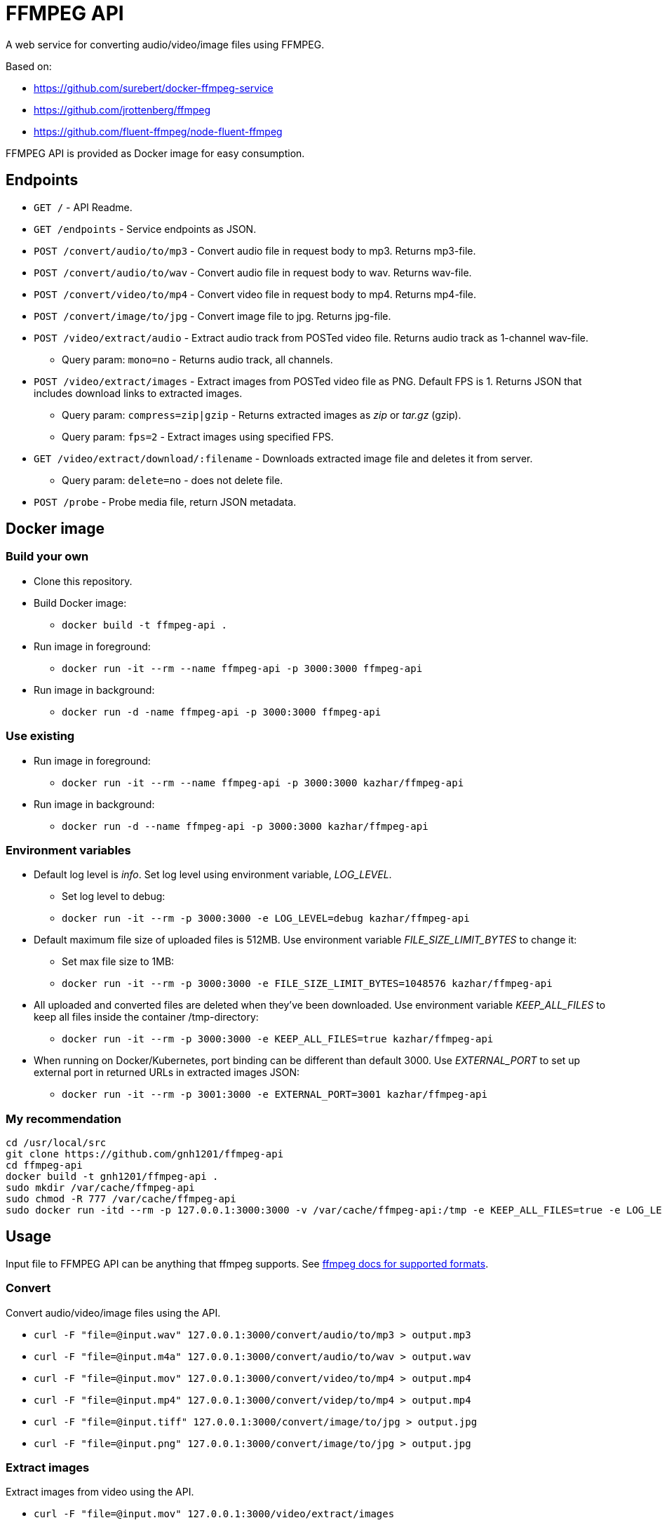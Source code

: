 = FFMPEG API

A web service for converting audio/video/image files using FFMPEG.

Based on:

* https://github.com/surebert/docker-ffmpeg-service
* https://github.com/jrottenberg/ffmpeg 
* https://github.com/fluent-ffmpeg/node-fluent-ffmpeg

FFMPEG API is provided as Docker image for easy consumption.

== Endpoints

* `GET /` - API Readme.
* `GET /endpoints` - Service endpoints as JSON.
* `POST /convert/audio/to/mp3` - Convert audio file in request body to mp3. Returns mp3-file.
* `POST /convert/audio/to/wav` - Convert audio file in request body to wav. Returns wav-file.
* `POST /convert/video/to/mp4` - Convert video file in request body to mp4. Returns mp4-file.
* `POST /convert/image/to/jpg` - Convert image file to jpg. Returns jpg-file.
* `POST /video/extract/audio` - Extract audio track from POSTed video file. Returns audio track as 1-channel wav-file.
** Query param: `mono=no` - Returns audio track, all channels.
* `POST /video/extract/images` - Extract images from POSTed video file as PNG. Default FPS is 1. Returns JSON that includes download links to extracted images.
** Query param: `compress=zip|gzip` - Returns extracted images as _zip_ or _tar.gz_ (gzip).
** Query param: `fps=2` - Extract images using specified FPS. 
* `GET /video/extract/download/:filename` - Downloads extracted image file and deletes it from server.
** Query param: `delete=no` - does not delete file.
* `POST /probe` - Probe media file, return JSON metadata.

== Docker image

=== Build your own

* Clone this repository.
* Build Docker image:
** `docker build -t ffmpeg-api .`
* Run image in foreground:
** `docker run -it --rm --name ffmpeg-api -p 3000:3000 ffmpeg-api`
* Run image in background:
** `docker run -d -name ffmpeg-api -p 3000:3000 ffmpeg-api`

=== Use existing

* Run image in foreground:
** `docker run -it --rm --name ffmpeg-api -p 3000:3000 kazhar/ffmpeg-api`
* Run image in background:
** `docker run -d --name ffmpeg-api -p 3000:3000 kazhar/ffmpeg-api`

=== Environment variables

* Default log level is _info_. Set log level using environment variable, _LOG_LEVEL_.
** Set log level to debug:
** `docker run -it --rm -p 3000:3000 -e LOG_LEVEL=debug kazhar/ffmpeg-api`
* Default maximum file size of uploaded files is 512MB. Use environment variable _FILE_SIZE_LIMIT_BYTES_ to change it:
** Set max file size to 1MB:
** `docker run -it --rm -p 3000:3000 -e FILE_SIZE_LIMIT_BYTES=1048576 kazhar/ffmpeg-api`
* All uploaded and converted files are deleted when they've been downloaded. Use environment variable _KEEP_ALL_FILES_ to keep all files inside the container /tmp-directory:
** `docker run -it --rm -p 3000:3000 -e KEEP_ALL_FILES=true kazhar/ffmpeg-api`
* When running on Docker/Kubernetes, port binding can be different than default 3000. Use _EXTERNAL_PORT_ to set up external port in returned URLs in extracted images JSON:
** `docker run -it --rm -p 3001:3000 -e EXTERNAL_PORT=3001 kazhar/ffmpeg-api`

=== My recommendation

```bash
cd /usr/local/src
git clone https://github.com/gnh1201/ffmpeg-api
cd ffmpeg-api
docker build -t gnh1201/ffmpeg-api .
sudo mkdir /var/cache/ffmpeg-api
sudo chmod -R 777 /var/cache/ffmpeg-api
sudo docker run -itd --rm -p 127.0.0.1:3000:3000 -v /var/cache/ffmpeg-api:/tmp -e KEEP_ALL_FILES=true -e LOG_LEVEL=debug gnh1201/ffmpeg-api # OR `-p 0.0.0.0:3000:3000`
```

== Usage

Input file to FFMPEG API can be anything that ffmpeg supports. See https://www.ffmpeg.org/general.html#Supported-File-Formats_002c-Codecs-or-Features[ffmpeg docs for supported formats].

=== Convert

Convert audio/video/image files using the API.

* `curl -F "file=@input.wav" 127.0.0.1:3000/convert/audio/to/mp3  > output.mp3`
* `curl -F "file=@input.m4a" 127.0.0.1:3000/convert/audio/to/wav  > output.wav`
* `curl -F "file=@input.mov" 127.0.0.1:3000/convert/video/to/mp4  > output.mp4`
* `curl -F "file=@input.mp4" 127.0.0.1:3000/convert/videp/to/mp4  > output.mp4`
* `curl -F "file=@input.tiff" 127.0.0.1:3000/convert/image/to/jpg  > output.jpg`
* `curl -F "file=@input.png" 127.0.0.1:3000/convert/image/to/jpg  > output.jpg`

=== Extract images

Extract images from video using the API.

* `curl -F "file=@input.mov" 127.0.0.1:3000/video/extract/images`
** Returns JSON that lists image download URLs for each extracted image.
** Default FPS is 1.
** Images are in PNG-format.
** See sample: link:./samples/extracted_images.json[extracted_images.json].
* `curl 127.0.0.1:3000/video/extract/download/ba0f565c-0001.png`
** Downloads exracted image and deletes it from server.
* `curl 127.0.0.1:3000/video/extract/download/ba0f565c-0001.png?delete=no`
** Downloads exracted image but does not deletes it from server.
* `curl -F "file=@input.mov" 127.0.0.1:3000/video/extract/images?compress=zip > images.zip`
** Returns ZIP package of all extracted images.
* `curl -F "file=@input.mov" 127.0.0.1:3000/video/extract/images?compress=gzip > images.tar.gz`
** Returns GZIP (tar.gz) package of all extracted images.
* `curl -F "file=@input.mov" 127.0.0.1:3000/video/extract/images?fps=0.5`
** Sets FPS to extract images. FPS=0.5 is every two seconds, FPS=4 is four images per seconds, etc.

=== Extract audio

Extract audio track from video using the API.

* `curl -F "file=@input.mov" 127.0.0.1:3000/video/extract/audio`
** Returns 1-channel WAV-file of video's audio track.
* `curl -F "file=@input.mov" 127.0.0.1:3000/video/extract/audio?mono=no`
** Returns WAV-file of video's audio track, with all the channels as in input video.

=== Probe

Probe audio/video/image files using the API.

* `curl -F "file=@input.mov" 127.0.0.1:3000/probe`
** Returns JSON metadata of media file.
** The same JSON metadata as in ffprobe command: `ffprobe -of json -show_streams -show_format input.mov`.
** See sample of MOV-video metadata: link:./samples/probe_metadata.json[probe_metadata.json].


== Background

Originally developed by https://github.com/surebert[Paul Visco].                  

Changes include new functionality, updated Node.js version, Docker image based on Alpine, logging and other major refactoring.
